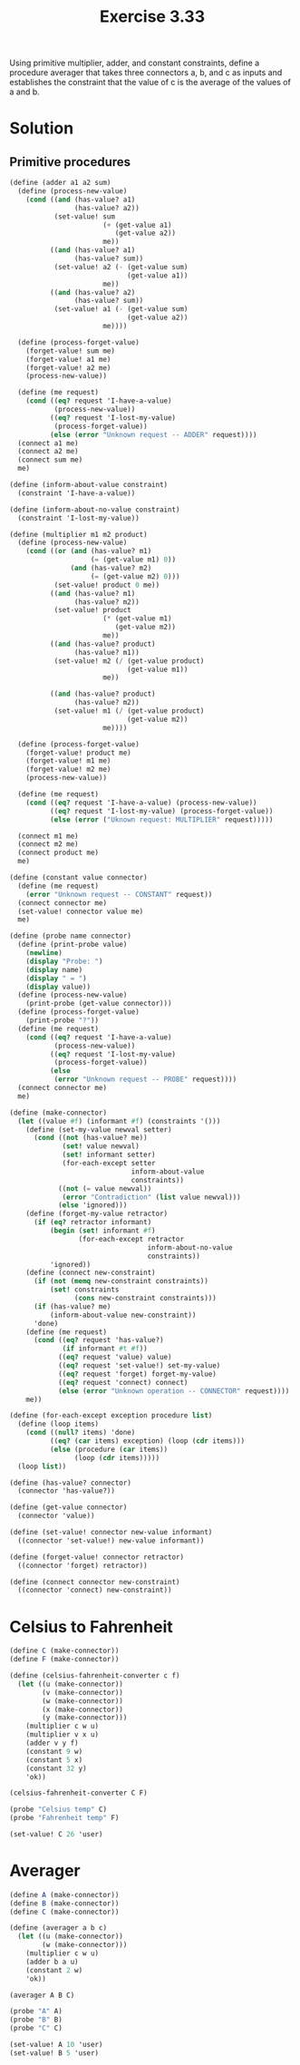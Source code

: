 #+Title: Exercise 3.33

Using primitive multiplier, adder, and constant constraints, define a procedure averager that takes three connectors a, b, and c as inputs and establishes the constraint that the value of c is the average of the values of a and b.

* Solution
** Primitive procedures
#+BEGIN_SRC scheme :session constraint-propagation :results silent
  (define (adder a1 a2 sum)
    (define (process-new-value)
      (cond ((and (has-value? a1)
                  (has-value? a2))
             (set-value! sum
                         (+ (get-value a1)
                            (get-value a2))
                         me))
            ((and (has-value? a1)
                  (has-value? sum))
             (set-value! a2 (- (get-value sum)
                               (get-value a1))
                         me))
            ((and (has-value? a2)
                  (has-value? sum))
             (set-value! a1 (- (get-value sum)
                               (get-value a2))
                         me))))

    (define (process-forget-value)
      (forget-value! sum me)
      (forget-value! a1 me)
      (forget-value! a2 me)
      (process-new-value))

    (define (me request)
      (cond ((eq? request 'I-have-a-value)
             (process-new-value))
            ((eq? request 'I-lost-my-value)
             (process-forget-value))
            (else (error "Unknown request -- ADDER" request))))
    (connect a1 me)
    (connect a2 me)
    (connect sum me)
    me)

  (define (inform-about-value constraint)
    (constraint 'I-have-a-value))

  (define (inform-about-no-value constraint)
    (constraint 'I-lost-my-value))

  (define (multiplier m1 m2 product)
    (define (process-new-value)
      (cond ((or (and (has-value? m1)
                      (= (get-value m1) 0))
                 (and (has-value? m2)
                      (= (get-value m2) 0)))
             (set-value! product 0 me))
            ((and (has-value? m1)
                  (has-value? m2))
             (set-value! product
                         (* (get-value m1)
                            (get-value m2))
                         me))
            ((and (has-value? product)
                  (has-value? m1))
             (set-value! m2 (/ (get-value product)
                               (get-value m1))
                         me))

            ((and (has-value? product)
                  (has-value? m2))
             (set-value! m1 (/ (get-value product)
                               (get-value m2))
                         me))))
    
    (define (process-forget-value)
      (forget-value! product me)
      (forget-value! m1 me)
      (forget-value! m2 me)
      (process-new-value))

    (define (me request)
      (cond ((eq? request 'I-have-a-value) (process-new-value))
            ((eq? request 'I-lost-my-value) (process-forget-value))
            (else (error ("Uknown request: MULTIPLIER" request)))))

    (connect m1 me)
    (connect m2 me)
    (connect product me)
    me)

  (define (constant value connector)
    (define (me request)
      (error "Unknown request -- CONSTANT" request))
    (connect connector me)
    (set-value! connector value me)
    me)

  (define (probe name connector)
    (define (print-probe value)
      (newline)
      (display "Probe: ")
      (display name)
      (display " = ")
      (display value))
    (define (process-new-value)
      (print-probe (get-value connector)))
    (define (process-forget-value)
      (print-probe "?"))
    (define (me request)
      (cond ((eq? request 'I-have-a-value)
             (process-new-value))
            ((eq? request 'I-lost-my-value)
             (process-forget-value))
            (else
             (error "Unknown request -- PROBE" request))))
    (connect connector me)
    me)

  (define (make-connector)
    (let ((value #f) (informant #f) (constraints '()))
      (define (set-my-value newval setter)
        (cond ((not (has-value? me))
               (set! value newval)
               (set! informant setter)
               (for-each-except setter
                                inform-about-value
                                constraints))
              ((not (= value newval))
               (error "Contradiction" (list value newval)))
              (else 'ignored)))
      (define (forget-my-value retractor)
        (if (eq? retractor informant)
            (begin (set! informant #f)
                   (for-each-except retractor
                                    inform-about-no-value
                                    constraints))
            'ignored))
      (define (connect new-constraint)
        (if (not (memq new-constraint constraints))
            (set! constraints
                  (cons new-constraint constraints)))
        (if (has-value? me)
            (inform-about-value new-constraint))
        'done)
      (define (me request)
        (cond ((eq? request 'has-value?)
               (if informant #t #f))
              ((eq? request 'value) value)
              ((eq? request 'set-value!) set-my-value)
              ((eq? request 'forget) forget-my-value)
              ((eq? request 'connect) connect)
              (else (error "Unknown operation -- CONNECTOR" request))))
      me))

  (define (for-each-except exception procedure list)
    (define (loop items)
      (cond ((null? items) 'done)
            ((eq? (car items) exception) (loop (cdr items)))
            (else (procedure (car items))
                  (loop (cdr items)))))
    (loop list))

  (define (has-value? connector)
    (connector 'has-value?))

  (define (get-value connector)
    (connector 'value))

  (define (set-value! connector new-value informant)
    ((connector 'set-value!) new-value informant))

  (define (forget-value! connector retractor)
    ((connector 'forget) retractor))

  (define (connect connector new-constraint)
    ((connector 'connect) new-constraint))

#+END_SRC

* Celsius to Fahrenheit
#+BEGIN_SRC scheme :session constraint-propagation
  (define C (make-connector))
  (define F (make-connector))

  (define (celsius-fahrenheit-converter c f)
    (let ((u (make-connector))
          (v (make-connector))
          (w (make-connector))
          (x (make-connector))
          (y (make-connector)))
      (multiplier c w u)
      (multiplier v x u)
      (adder v y f)
      (constant 9 w)
      (constant 5 x)
      (constant 32 y)
      'ok))

  (celsius-fahrenheit-converter C F)

  (probe "Celsius temp" C)
  (probe "Fahrenheit temp" F)

  (set-value! C 26 'user)
#+END_SRC

#+RESULTS:
: Probe: Celsius temp = 26
: Probe: Fahrenheit temp = 394/5
: $3 = done


* Averager
#+BEGIN_SRC scheme :session constraint-propagation
  (define A (make-connector))
  (define B (make-connector))
  (define C (make-connector))

  (define (averager a b c)
    (let ((u (make-connector))
          (w (make-connector)))
      (multiplier c w u)
      (adder b a u)
      (constant 2 w)
      'ok))

  (averager A B C)

  (probe "A" A)
  (probe "B" B)
  (probe "C" C)

  (set-value! A 10 'user)
  (set-value! B 5 'user)
#+END_SRC

#+RESULTS:
: Probe: B = 5
: Probe: C = 15/2
: $5 = done
